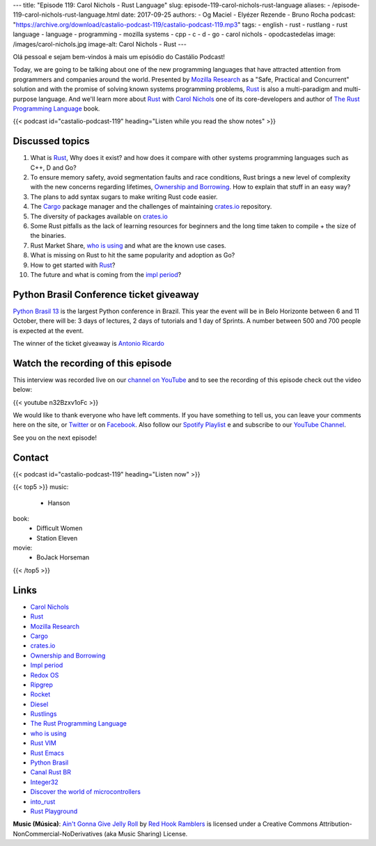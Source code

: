 ---
title: "Episode 119: Carol Nichols - Rust Language"
slug: episode-119-carol-nichols-rust-language
aliases:
- /episode-119-carol-nichols-rust-language.html
date: 2017-09-25
authors:
- Og Maciel
- Elyézer Rezende
- Bruno Rocha
podcast: "https://archive.org/download/castalio-podcast-119/castalio-podcast-119.mp3"
tags:
- english
- rust
- rustlang
- rust language
- language
- programming
- mozilla systems
- cpp
- c
- d
- go
- carol nichols
- opodcastedelas
image: /images/carol-nichols.jpg
image-alt: Carol Nichols - Rust
---

Olá pessoal e sejam bem-vindos à mais um episódio do Castálio Podcast!

Today, we are going to be talking about one of the new programming languages
that have attracted attention from programmers and companies around the world.
Presented by `Mozilla Research`_ as a "Safe, Practical and Concurrent" solution
and with the promise of solving known systems programming problems, `Rust`_ is
also a multi-paradigm and multi-purpose language. And we'll learn more about
`Rust`_ with `Carol Nichols`_ one of its core-developers and author of
`The Rust Programming Language`_ book.

.. more

.. raw:: html

    <div class="clearfix"></div>

{{< podcast id="castalio-podcast-119" heading="Listen while you read the show notes" >}}


Discussed topics
================

1) What is `Rust`_, Why does it exist? and how does it compare with other systems
   programming languages such as C++, D and Go?

2) To ensure memory safety, avoid segmentation faults and race conditions,
   Rust brings a new level of complexity with the new concerns regarding
   lifetimes, `Ownership and Borrowing`_. How to explain that stuff in an easy
   way?

3) The plans to add syntax sugars to make writing Rust code easier.

4)  The `Cargo`_ package manager and the challenges of maintaining `crates.io`_
    repository.

5) The diversity of packages available on `crates.io`_

6) Some Rust pitfalls as the lack of learning resources for beginners and the
   long time taken to compile + the size of the binaries.

7) Rust Market Share, `who is using`_ and what are the known use cases.

8) What is missing on Rust to hit the same popularity and adoption as Go?

9) How to get started with `Rust`_?

10) The future and what is coming from the `impl period`_?


Python Brasil Conference ticket giveaway
========================================

`Python Brasil 13 <http://2017.pythonbrasil.org.br>`_ is the largest Python
conference in Brazil. This year the event will be in Belo Horizonte between
6 and 11 October, there will be: 3 days of lectures, 2 days of tutorials and
1 day of Sprints. A number between 500 and 700 people is expected at the event.

The winner of the ticket giveaway is `Antonio Ricardo <https://sorteador.com.br/sorteador/resultado/936089>`_


Watch the recording of this episode
===================================

This interview was recorded live on our `channel on
YouTube <http://youtube.com/castaliopodcast>`_  and to see the recording of
this episode check out the video below:

{{< youtube n32Bzxv1oFc >}}

We would like to thank everyone who have left comments. If you have something
to tell us, you can leave your comments here on the site, or
`Twitter <https://twitter.com/castaliopod>`_ or
on `Facebook <https://www.facebook.com/castaliopod>`_. Also follow our
`Spotify Playlist <https://open.spotify.com/user/elyezermr/playlist/0PDXXZRXbJNTPVSnopiMXg>`_ e
and subscribe to our `YouTube Channel <http://youtube.com/castaliopodcast>`_.

See you on the next episode!

Contact
=======

.. raw:: html

    <div class="row">
        <div class="col-md-6">
            <p>
            <div class="media">
            <div class="media-left">
                <img class="media-object rounded-circle img-thumbnail" src="/images/carol-nichols.jpg" alt="Carol Nichols" width="200px">
            </div>
            <div class="media-body">
                <h4 class="media-heading">Carol Nichols</h4>
                <ul class="list-unstyled">
                    <li><i class="bi bi-twitter"></i> <a href="https://www.twitter.com/carols10cents">Twitter</a></li>
                    <li><i class="bi bi-github"></i> <a href="https://github.com/carols10cents">Github</a></li>
                    <li><i class="bi bi-link"></i> <a href="http://carol-nichols.com/">Site</a></li>
                </ul>
            </div>
            </div>
            </p>
        </div>
    </div>

{{< podcast id="castalio-podcast-119" heading="Listen now" >}}


{{< top5 >}}
music:
    * Hanson
book:
    * Difficult Women
    * Station Eleven
movie:
    * BoJack Horseman
{{< /top5 >}}


Links
=====

* `Carol Nichols`_
* `Rust`_
* `Mozilla Research`_
* `Cargo`_
* `crates.io`_
* `Ownership and Borrowing`_
* `Impl period`_
* `Redox OS`_
* `Ripgrep`_
* `Rocket`_
* `Diesel`_
* `Rustlings`_
* `The Rust Programming Language`_
* `who is using`_
* `Rust VIM`_
* `Rust Emacs`_
* `Python Brasil`_
* `Canal Rust BR`_
* `Integer32`_
* `Discover the world of microcontrollers`_
* `into_rust`_
* `Rust Playground`_

.. class:: alert alert-info

    **Music (Música)**: `Ain't Gonna Give Jelly Roll`_ by `Red Hook Ramblers`_ is licensed under a Creative Commons Attribution-NonCommercial-NoDerivatives (aka Music Sharing) License.

.. Mentioned
.. _Rust: http://rust-lang.org
.. _Mozilla Research: https://research.mozilla.org/
.. _Cargo: http://doc.crates.io/
.. _crates.io: https://crates.io/
.. _Ownership and Borrowing: https://rufflewind.com/2017-02-15/rust-move-copy-borrow
.. _Impl period: https://blog.rust-lang.org/2017/09/18/impl-future-for-rust.html
.. _Redox OS: https://www.redox-os.org/
.. _Ripgrep: https://github.com/BurntSushi/ripgrep
.. _Rocket: https://crates.io/crates/rocket
.. _Diesel: https://crates.io/crates/diesel
.. _Rustlings: https://github.com/carols10cents/rustlings
.. _The Rust Programming Language: https://doc.rust-lang.org/book/
.. _who is using: https://www.rust-lang.org/en-US/friends.html
.. _Rust VIM: https://github.com/rust-lang/rust.vim
.. _Rust Emacs: https://github.com/rust-lang/rust-mode
.. _Python Brasil: http://2017.pythonbrasil.org.br/
.. _Canal Rust BR: http://bit.ly/canalrustbr
.. _Integer32: http://integer32.com/
.. _Discover the world of microcontrollers: https://japaric.github.io/discovery/
.. _into_rust: http://intorust.com/
.. _Rust Playground: https://play.rust-lang.org/
.. _Carol Nichols: http://carol-nichols.com/

.. Footer
.. _Ain't Gonna Give Jelly Roll: http://freemusicarchive.org/music/Red_Hook_Ramblers/Live__WFMU_on_Antique_Phonograph_Music_Program_with_MAC_Feb_8_2011/Red_Hook_Ramblers_-_12_-_Aint_Gonna_Give_Jelly_Roll
.. _Red Hook Ramblers: http://www.redhookramblers.com/
